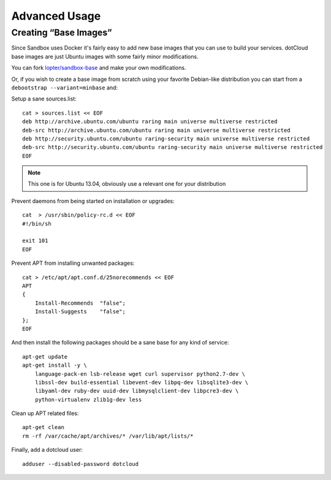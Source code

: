 Advanced Usage
==============

Creating “Base Images”
----------------------

Since Sandbox uses Docker it's fairly easy to add new base images that you can
use to build your services. dotCloud base images are just Ubuntu images with
some fairly minor modifications.

You can fork `lopter/sandbox-base`_ and make your own modifications.

Or, if you wish to create a base image from scratch using your favorite
Debian-like distribution you can start from a ``debootstrap --variant=minbase``
and:

Setup a sane sources.list::

    cat > sources.list << EOF
    deb http://archive.ubuntu.com/ubuntu raring main universe multiverse restricted
    deb-src http://archive.ubuntu.com/ubuntu raring main universe multiverse restricted
    deb http://security.ubuntu.com/ubuntu raring-security main universe multiverse restricted
    deb-src http://security.ubuntu.com/ubuntu raring-security main universe multiverse restricted
    EOF

.. note::

   This one is for Ubuntu 13.04, obviously use a relevant one for your
   distribution

Prevent daemons from being started on installation or upgrades::

    cat  > /usr/sbin/policy-rc.d << EOF
    #!/bin/sh

    exit 101
    EOF

Prevent APT from installing unwanted packages::

    cat > /etc/apt/apt.conf.d/25norecommends << EOF
    APT
    {
        Install-Recommends  "false";
        Install-Suggests    "false";
    };
    EOF

And then install the following packages should be a sane base for any kind of
service::

    apt-get update
    apt-get install -y \
        language-pack-en lsb-release wget curl supervisor python2.7-dev \
        libssl-dev build-essential libevent-dev libpq-dev libsqlite3-dev \
        libyaml-dev ruby-dev uuid-dev libmysqlclient-dev libpcre3-dev \
        python-virtualenv zlib1g-dev less

Clean up APT related files::

    apt-get clean
    rm -rf /var/cache/apt/archives/* /var/lib/apt/lists/*

Finally, add a dotcloud user::

    adduser --disabled-password dotcloud

.. _lopter/sandbox-base: https://index.docker.io/u/lopter/sandbox-base/

.. vim: set tw=80 spelllang=en spell:
